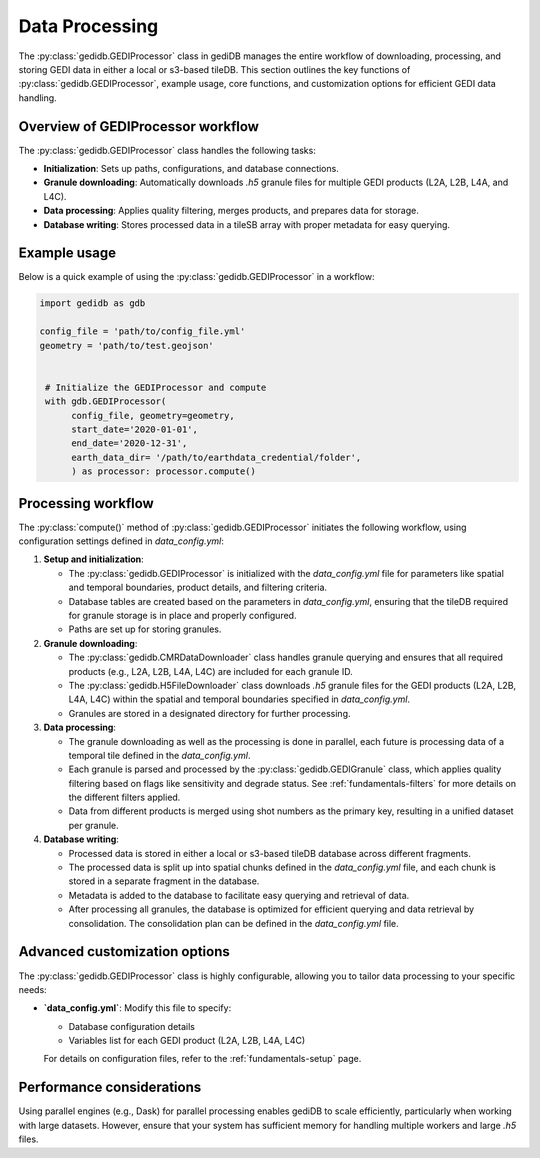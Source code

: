 .. _fundamentals-processor:

###############
Data Processing
###############

The :py:class:`gedidb.GEDIProcessor` class in gediDB manages the entire workflow of downloading, processing, and storing GEDI data in either a local or s3-based tileDB. This section outlines the key functions of :py:class:`gedidb.GEDIProcessor`, example usage, core functions, and customization options for efficient GEDI data handling.

Overview of GEDIProcessor workflow
----------------------------------

The :py:class:`gedidb.GEDIProcessor` class handles the following tasks:

- **Initialization**: Sets up paths, configurations, and database connections.
- **Granule downloading**: Automatically downloads `.h5` granule files for multiple GEDI products (L2A, L2B, L4A, and L4C).
- **Data processing**: Applies quality filtering, merges products, and prepares data for storage.
- **Database writing**: Stores processed data in a tileSB array with proper metadata for easy querying.

Example usage
-------------

Below is a quick example of using the :py:class:`gedidb.GEDIProcessor` in a workflow:

.. code-block:: python

   import gedidb as gdb

   config_file = 'path/to/config_file.yml'
   geometry = 'path/to/test.geojson'

   
    # Initialize the GEDIProcessor and compute
    with gdb.GEDIProcessor(
         config_file, geometry=geometry,
         start_date='2020-01-01',
         end_date='2020-12-31',   
         earth_data_dir= '/path/to/earthdata_credential/folder',
         ) as processor: processor.compute()


Processing workflow
-------------------

The :py:class:`compute()` method of :py:class:`gedidb.GEDIProcessor` initiates the following workflow, using configuration settings defined in `data_config.yml`:

1. **Setup and initialization**:

   - The :py:class:`gedidb.GEDIProcessor` is initialized with the `data_config.yml` file for parameters like spatial and temporal boundaries, product details, and filtering criteria.
   - Database tables are created based on the parameters in `data_config.yml`, ensuring that the tileDB required for granule storage is in place and properly configured.
   - Paths are set up for storing granules.

2. **Granule downloading**:

   - The :py:class:`gedidb.CMRDataDownloader` class handles granule querying and ensures that all required products (e.g., L2A, L2B, L4A, L4C) are included for each granule ID. 
   - The :py:class:`gedidb.H5FileDownloader` class downloads `.h5` granule files for the GEDI products (L2A, L2B, L4A, L4C) within the spatial and temporal boundaries specified in `data_config.yml`.
   - Granules are stored in a designated directory for further processing.

3. **Data processing**:

   - The granule downloading as well as the processing is done in parallel, each future is processing data of a temporal tile defined in the `data_config.yml`.
   - Each granule is parsed and processed by the :py:class:`gedidb.GEDIGranule` class, which applies quality filtering based on flags like sensitivity and degrade status. See :ref:`fundamentals-filters` for more details on the different filters applied.
   - Data from different products is merged using shot numbers as the primary key, resulting in a unified dataset per granule.

4. **Database writing**:

   - Processed data is stored in either a local or s3-based tileDB database across different fragments.
   - The processed data is split up into spatial chunks defined in the `data_config.yml` file, and each chunk is stored in a separate fragment in the database.
   - Metadata is added to the database to facilitate easy querying and retrieval of data.
   - After processing all granules, the database is optimized for efficient querying and data retrieval by consolidation. The consolidation plan can be defined in the `data_config.yml` file.

Advanced customization options
------------------------------

The :py:class:`gedidb.GEDIProcessor` class is highly configurable, allowing you to tailor data processing to your specific needs:

- **`data_config.yml`**: Modify this file to specify:

  - Database configuration details
  - Variables list for each GEDI product (L2A, L2B, L4A, L4C)
  
  For details on configuration files, refer to the :ref:`fundamentals-setup` page.

Performance considerations
--------------------------

Using parallel engines (e.g., Dask) for parallel processing enables gediDB to scale efficiently, particularly when working with large datasets. However, ensure that your system has sufficient memory for handling multiple workers and large `.h5` files. 
